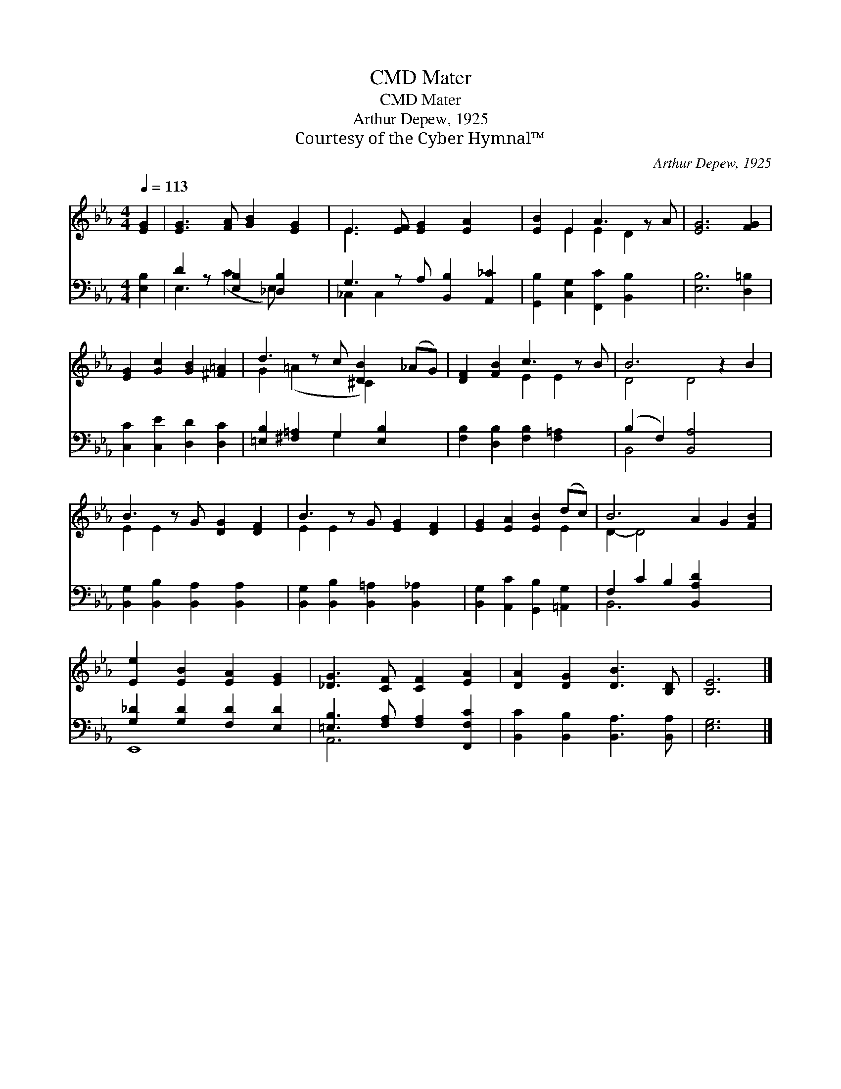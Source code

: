 X:1
T:Mater, CMD
T:Mater, CMD
T:Arthur Depew, 1925
T:Courtesy of the Cyber Hymnal™
C:Arthur Depew, 1925
Z:Courtesy of the Cyber Hymnal™
%%score ( 1 2 ) ( 3 4 )
L:1/8
Q:1/4=113
M:4/4
K:Eb
V:1 treble 
V:2 treble 
V:3 bass 
V:4 bass 
V:1
 [EG]2 | [EG]3 [FA] [GB]2 [EG]2 | E3 [EF] [EG]2 [EA]2 x | [EB]2 E2 A3 z A | [EG]6 [FG]2 | %5
 [EG]2 [Gc]2 [GB]2 [^F=A]2 | d3 z c [DB]2 (_AG) | [DF]2 [FB]2 c3 z B | B6 z2 B2 | %9
 B3 z G [DG]2 [DF]2 | B3 z G [EG]2 [DF]2 | [EG]2 [EA]2 [EB]2 (dc) | B6 A2 G2 [FB]2 | %13
 [Ee]2 [EB]2 [EA]2 [EG]2 | [_DG]3 [CF] [CF]2 [EA]2 | [DA]2 [DG]2 [DB]3 [B,D] | [B,E]6 |] %17
V:2
 x2 | x8 | E3 x6 | x2 E2 E2 D2 x | x8 | x8 | G2 (=A2 x ^C2) x2 | x4 E2 E2 x | D4 D4 x2 | E2 E2 x5 | %10
 E2 E2 x5 | x6 E2 | D2- D4 x6 | x8 | x8 | x8 | x6 |] %17
V:3
 [E,B,]2 | D2 z [E,B,]2 [_D,B,]2 x | G,3 z A, [B,,B,]2 [A,,_C]2 | %3
 [G,,B,]2 [C,G,]2 [F,,C]2 [B,,B,]2 x | [E,B,]6 [D,=B,]2 | [C,C]2 [C,E]2 [D,D]2 [D,C]2 | %6
 [=E,B,]2 [^F,=A,]2 G,2 [E,B,]2 x | [F,B,]2 [D,B,]2 [F,B,]2 [F,=A,]2 x | (B,2 F,2) [B,,A,]4 x2 | %9
 [B,,G,]2 [B,,B,]2 [B,,A,]2 [B,,A,]2 x | [B,,G,]2 [B,,B,]2 [B,,=A,]2 [B,,_A,]2 x | %11
 [B,,G,]2 [A,,C]2 [G,,B,]2 [=A,,G,]2 | F,2 C2 B,2 [B,,A,D]2 x4 | [G,_D]2 [G,D]2 [F,D]2 [E,D]2 | %14
 [=E,B,]3 [F,A,] [F,A,]2 [F,,F,C]2 | [B,,C]2 [B,,B,]2 [B,,A,]3 [B,,A,] | [E,G,]6 |] %17
V:4
 x2 | E,3 (C2 E,) x2 | _C,2 C,2 x5 | x9 | x8 | x8 | x4 G,2 x3 | x9 | B,,4 x6 | x9 | x9 | x8 | %12
 B,,6 x6 | E,,8 | A,,6 x2 | x8 | x6 |] %17

